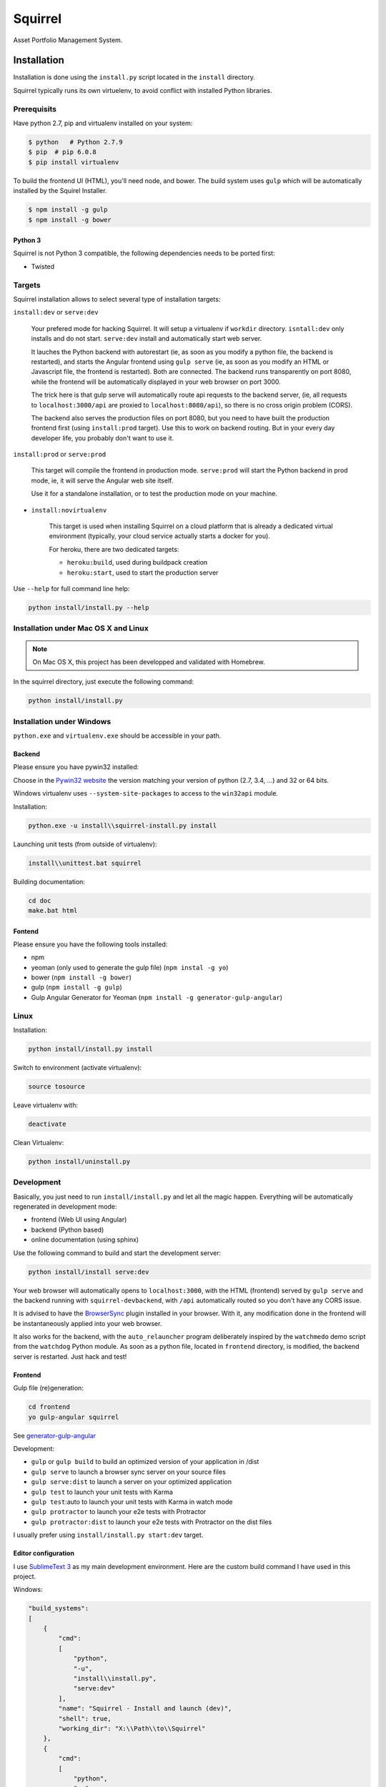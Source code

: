 ========
Squirrel
========

.. image:: https://img.shields.io/travis/Stibbons/Squirrel/master.svg
    :target: https://travis-ci.org/Stibbons/Squirrel

.. image:: https://img.shields.io/coveralls/Stibbons/Squirrel.svg
    :target: https://coveralls.io/r/Stibbons/Squirrel


Asset Portfolio Management System.


Installation
============

Installation is done using the ``install.py`` script located in the ``install`` directory.

Squirrel typically runs its own virtuelenv, to avoid conflict with installed Python libraries.

Prerequisits
************

Have python 2.7, pip and virtualenv installed on your system:

.. code-block:: bash

    $ python   # Python 2.7.9
    $ pip  # pip 6.0.8
    $ pip install virtualenv

To build the frontend UI (HTML), you'll need node, and bower. The build system uses ``gulp`` which
will be automatically installed by the Squirel Installer.

.. code-block:: bash

    $ npm install -g gulp
    $ npm install -g bower

Python 3
--------

Squirrel is not Python 3 compatible, the following dependencies needs to be ported first:

- Twisted

Targets
*******

Squirrel installation allows to select several type of installation targets:

``install:dev`` or ``serve:dev``

    Your prefered mode for hacking Squirrel. It will setup a virtualenv if ``workdir`` directory.
    ``isntall:dev`` only installs and do not start. ``serve:dev`` install and automatically start
    web server.

    It lauches the Python backend with autorestart (ie, as soon as you modify a python file, the
    backend is restarted), and starts the Angular frontend using ``gulp serve`` (ie, as soon as you
    modify an HTML or Javascript file, the frontend is restarted). Both are connected. The backend
    runs transparently on port 8080, while the frontend will be automatically displayed in your web
    browser on port 3000.

    The trick here is that gulp serve will automatically route api requests to the backend server,
    (ie, all requests to ``localhost:3000/api`` are proxied to ``localhost:8080/api``), so there is
    no cross origin problem (CORS).

    The backend also serves the production files on port 8080, but you need to have built the
    production frontend first (using ``install:prod`` target). Use this to work on backend routing.
    But in your every day developer life, you probably don't want to use it.

``install:prod`` or ``serve:prod``

    This target will compile the frontend in production mode. ``serve:prod`` will start the
    Python backend in prod mode, ie, it will serve the Angular web site itself.

    Use it for a standalone installation, or to test the production mode on your machine.

- ``install:novirtualenv``

    This target is used when installing Squirrel on a cloud platform that is already a dedicated
    virtual environment (typically, your cloud service actually starts a docker for you).

    For heroku, there are two dedicated targets:

    - ``heroku:build``, used during buildpack creation
    - ``heroku:start``, used to start the production server

Use ``--help`` for full command line help:

.. code-block:: bash

    python install/install.py --help


Installation under Mac OS X and Linux
*************************************

.. note::

    On Mac OS X, this project has been developped and validated with Homebrew.

In the squirrel directory, just execute the following command:

.. code-block:: bash

    python install/install.py


Installation under Windows
**************************

``python.exe`` and ``virtualenv.exe`` should be accessible in your path.

Backend
-------

Please ensure you have pywin32 installed:

Choose in the `Pywin32 website`_ the version matching your version of python (2.7, 3.4, ...) and 32
or 64 bits.

.. _Pywin32 website: http://sourceforge.net/projects/pywin32/files/pywin32/Build%20219/

Windows virtualenv uses ``--system-site-packages`` to access to the ``win32api`` module.

Installation:

.. code-block:: bash

    python.exe -u install\\squirrel-install.py install


Launching unit tests (from outside of virtualenv):

.. code-block:: bash

    install\\unittest.bat squirrel


Building documentation:

.. code-block:: bash

    cd doc
    make.bat html

Fontend
-------

Please ensure you have the following tools installed:

- npm
- yeoman (only used to generate the gulp file)  (``npm instal -g yo``)
- bower (``npm install -g bower``)
- gulp (``npm install -g gulp``)
- Gulp Angular Generator for Yeoman (``npm install -g generator-gulp-angular``)

Linux
*****

Installation:

.. code-block:: bash

    python install/install.py install

Switch to environment (activate virtualenv):

.. code-block:: bash

    source tosource

Leave virtualenv with:

.. code-block:: bash

    deactivate

Clean Virtualenv:

.. code-block:: bash

    python install/uninstall.py

Development
***********

Basically, you just need to run ``install/install.py`` and let all the magic happen. Everything
will be automatically regenerated in development mode:

- frontend (Web UI using Angular)
- backend (Python based)
- online documentation (using sphinx)

Use the following command to build and start the development server:

.. code-block:: bash

    python install/install serve:dev

Your web browser will automatically opens to ``localhost:3000``, with the HTML (frontend) served
by ``gulp serve`` and the backend running with ``squirrel-devbackend``, with ``/api`` automatically
routed so you don't have any CORS issue.

It is advised to have the `BrowserSync <http://www.browsersync.io/>`_ plugin installed in your
browser. With it, any modification done in the frontend will be instantaneously applied into your
web browser.

It also works for the backend, with the ``auto_relauncher`` program deliberately inspired by the
``watchmedo`` demo script from the ``watchdog`` Python module. As soon as a python file, located in
``frontend`` directory, is modified, the backend server is restarted. Just hack and test!

Frontend
--------

Gulp file (re)generation:

.. code-block:: bash

    cd frontend
    yo gulp-angular squirrel

See `generator-gulp-angular`_

.. _generator-gulp-angular: https://github.com/Swiip/generator-gulp-angular

Development:

- ``gulp`` or ``gulp build`` to build an optimized version of your application in /dist
- ``gulp serve`` to launch a browser sync server on your source files
- ``gulp serve:dist`` to launch a server on your optimized application
- ``gulp test`` to launch your unit tests with Karma
- ``gulp test``:auto to launch your unit tests with Karma in watch mode
- ``gulp protractor`` to launch your e2e tests with Protractor
- ``gulp protractor:dist`` to launch your e2e tests with Protractor on the dist files

I usually prefer using ``install/install.py start:dev`` target.

Editor configuration
--------------------

I use `SublimeText 3`_  as my main development environment. Here are the custom build command I
have used in this project.

Windows:

.. code-block:: javascript

    "build_systems":
    [
        {
            "cmd":
            [
                "python",
                "-u",
                "install\\install.py",
                "serve:dev"
            ],
            "name": "Squirrel - Install and launch (dev)",
            "shell": true,
            "working_dir": "X:\\Path\\to\\Squirrel"
        },
        {
            "cmd":
            [
                "python",
                "-u",
                "install\\install.py",
                "serve:prod"
            ],
            "name": "Squirrel - Install and launch (prod)",
            "shell": true,
            "working_dir": "X:\\Path\\to\\Squirrel"
        },
        {
            "cmd":
            [
                "python",
                "-u",
                "install\\install.py",
                "start:prod"
            ],
            "name": "Squirrel - Start Prod server (prod). No build!",
            "shell": true,
            "working_dir": "X:\\Path\\to\\Squirrel"
        },
        {
            "cmd":
            [
                "python",
                "-u",
                "install\\uninstall.py"
            ],
            "name": "Squirrel - Uninstall",
            "shell": true,
            "working_dir": "X:\\Path\\to\\Squirrel"
        },
        {
            "cmd":
            [
                "install\\unittest.bat",
                "squirrel"
            ],
            "name": "Squirrel - Unit tests",
            "shell": true,
            "working_dir": "X:\\Path\\to\\Squirrel"
        },
        {
            "cmd":
            [
                "install\\unittest.bat",
                "squirrel_integration_tests"
            ],
            "name": "Squirrel - Integration tests",
            "shell": true,
            "working_dir": "X:\\Path\\to\\Squirrel"
        },
        {
            "cmd":
            [
                "make.bat",
                "html"
            ],
            "name": "Squirrel - Build documentation",
            "shell": true,
            "working_dir": "X:\\Path\\to\\Squirrel\\doc"
        },
        {
            "cmd":
            [
                "gulp",
                "build"
            ],
            "name": "Squirrel - Build Frontend",
            "shell": true,
            "working_dir": "X:\\Path\\to\\Squirrel\\frontend"
        },
        {
            "cmd":
            [
                "gulp",
                "serve"
            ],
            "name": "Squirrel - Serve Frontend (dev)",
            "shell": true,
            "working_dir": "X:\\Path\\to\\Squirrel\\frontend"
        },
        {
            "cmd":
            [
                "python",
                "-u",
                "install\\install.py",
                "serve:devbackend"
            ],
            "name": "Squirrel - Serve backend (dev)",
            "shell": true,
            "working_dir": "X:\\Path\\to\\Squirrel"
        },
        {
            "cmd":
            [
                "python",
                "-u",
                "install\\install.py",
                "update:all"
            ],
            "name": "Squirrel - Update all",
            "shell": true,
            "working_dir": "X:\\Path\\to\\Squirrel"
        }
    ],


Linux/Mac OS:

.. code-block:: javascript

    "build_systems":
    [
        {
            "name": "Squirrel - Install and launch",
            "cmd": ["python -u install/install.py "], // add -l to launch Squirrel automatically
            "shell": true,
            "working_dir": "/Full/Path/Where/Is/Installed/Squirrel"
        },
        {
            "name": "Squirrel - Unit test",
            "cmd": ["source workdir/bin/activate && trial squirrel"],
            "shell": true,
            "working_dir": "/Full/Path/Where/Is/Installed/Squirrel"
        },
        {
            "name": "Squirrel - Build documentation",
            "cmd": ["make html"],
            "shell": true,
            "working_dir": "/Full/Path/Where/Is/Installed/Squirrel/doc"
        },
        {
            "name": "Squirrel - Build Frontend",
            "cmd": ["gulp build"],
            "shell": true,
            "working_dir": "/Full/Path/Where/Is/Installed/Squirrel/frontend"
        }
    ]


.. _SublimeText 3: http://www.sublimetext.com/3
